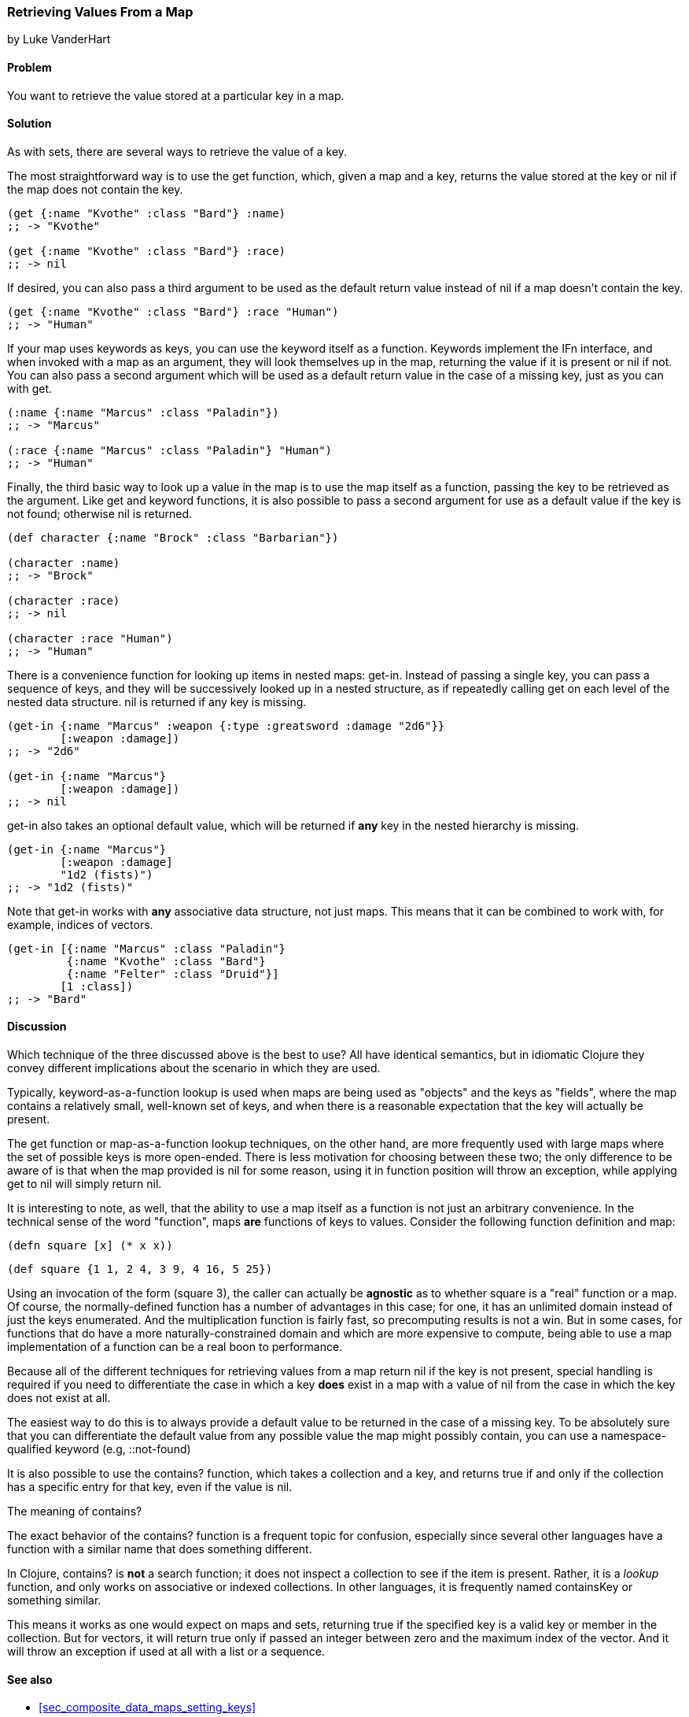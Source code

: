 [[sec_composite_retrieving_keys_map]]
=== Retrieving Values From a Map
[role="byline"]
by Luke VanderHart

==== Problem

You want to retrieve the value stored at a particular key in a map.

==== Solution

As with sets, there are several ways to retrieve the value of a key.

The most straightforward way is to use the +get+ function, which, given
a map and a key, returns the value stored at the key or +nil+ if the
map does not contain the key.

[source,clojure]
----
(get {:name "Kvothe" :class "Bard"} :name)
;; -> "Kvothe"

(get {:name "Kvothe" :class "Bard"} :race)
;; -> nil
----

If desired, you can also pass a third argument to be used as the
default return value instead of +nil+ if a map doesn't contain the key.

[source,clojure]
----
(get {:name "Kvothe" :class "Bard"} :race "Human")
;; -> "Human"
----

If your map uses keywords as keys, you can use the keyword itself as a
function. Keywords implement the +IFn+ interface, and when invoked
with a map as an argument, they will look themselves up in the map,
returning the value if it is present or +nil+ if not. You can also
pass a second argument which will be used as a default return value in
the case of a missing key, just as you can with +get+.

[source,clojure]
----
(:name {:name "Marcus" :class "Paladin"})
;; -> "Marcus"

(:race {:name "Marcus" :class "Paladin"} "Human")
;; -> "Human"
----

Finally, the third basic way to look up a value in the map is to use
the map itself as a function, passing the key to be retrieved as the
argument. Like +get+ and keyword functions, it is also possible to
pass a second argument for use as a default value if the key is not
found; otherwise +nil+ is returned.

[source,clojure]
----
(def character {:name "Brock" :class "Barbarian"})

(character :name)
;; -> "Brock"

(character :race)
;; -> nil

(character :race "Human")
;; -> "Human"
----

There is a convenience function for looking up items in nested maps:
+get-in+. Instead of passing a single key, you can pass a sequence of
keys, and they will be successively looked up in a nested structure,
as if repeatedly calling +get+ on each level of the nested data
structure. +nil+ is returned if any key is missing.

[source,clojure]
----
(get-in {:name "Marcus" :weapon {:type :greatsword :damage "2d6"}}
        [:weapon :damage])
;; -> "2d6"

(get-in {:name "Marcus"}
        [:weapon :damage])
;; -> nil
----

+get-in+ also takes an optional default value, which will be returned
if *any* key in the nested hierarchy is missing.

[source,clojure]
----
(get-in {:name "Marcus"}
        [:weapon :damage]
        "1d2 (fists)")
;; -> "1d2 (fists)"
----

Note that +get-in+ works with *any* associative data structure, not
just maps. This means that it can be combined to work with, for
example, indices of vectors.

[source,clojure]
----
(get-in [{:name "Marcus" :class "Paladin"}
         {:name "Kvothe" :class "Bard"}
         {:name "Felter" :class "Druid"}]
        [1 :class])
;; -> "Bard"
----

==== Discussion

Which technique of the three discussed above is the best to use? All
have identical semantics, but in idiomatic Clojure they convey
different implications about the scenario in which they are used.

Typically, keyword-as-a-function lookup is used when maps are being
used as "objects" and the keys as "fields", where the map contains a
relatively small, well-known set of keys, and when there is a
reasonable expectation that the key will actually be present.

The +get+ function or map-as-a-function lookup techniques, on the
other hand, are more frequently used with large maps where the set of
possible keys is more open-ended. There is less motivation for
choosing between these two; the only difference to be aware of is that
when the map provided is +nil+ for some reason, using it in function
position will throw an exception, while applying +get+ to +nil+ will
simply return +nil+.

It is interesting to note, as well, that the ability to use a map
itself as a function is not just an arbitrary convenience. In the
technical sense of the word "function", maps *are* functions of keys
to values. Consider the following function definition and map:

[source,clojure]
----
(defn square [x] (* x x))
----

[source,clojure]
----
(def square {1 1, 2 4, 3 9, 4 16, 5 25})
----

Using an invocation of the form +(square 3)+, the caller can actually
be *agnostic* as to whether +square+ is a "real" function or a map. Of
course, the normally-defined function has a number of advantages in
this case; for one, it has an unlimited domain instead of just the
keys enumerated. And the multiplication function is fairly fast, so
precomputing results is not a win. But in some cases, for functions
that do have a more naturally-constrained domain and which are more
expensive to compute, being able to use a map implementation of a
function can be a real boon to performance.

Because all of the different techniques for retrieving values from a
map return +nil+ if the key is not present, special handling is
required if you need to differentiate the case in which a key *does*
exist in a map with a value of nil from the case in which the key does
not exist at all.

The easiest way to do this is to always provide a default value to be
returned in the case of a missing key. To be absolutely sure that you
can differentiate the default value from any possible value the map
might possibly contain, you can use a namespace-qualified keyword
(e.g, +::not-found+)

It is also possible to use the +contains?+ function, which takes a
collection and a key, and returns true if and only if the collection
has a specific entry for that key, even if the value is +nil+.

.The meaning of +contains?+
****

The exact behavior of the +contains?+ function is a frequent topic for
confusion, especially since several other languages have a function
with a similar name that does something different.

In Clojure, +contains?+ is *not* a search function; it does not
inspect a collection to see if the item is present. Rather, it is a
_lookup_ function, and only works on associative or indexed
collections. In other languages, it is frequently named +containsKey+
or something similar.

This means it works as one would expect on maps and sets, returning
true if the specified key is a valid key or member in the
collection. But for vectors, it will return true only if passed an
integer between zero and the maximum index of the vector. And it will
throw an exception if used at all with a list or a sequence.

****

==== See also

* <<sec_composite_data_maps_setting_keys>>
* <<sec_retrieving_multiple_keys>>
* <<sec_composite_maps_as_seqs>>
